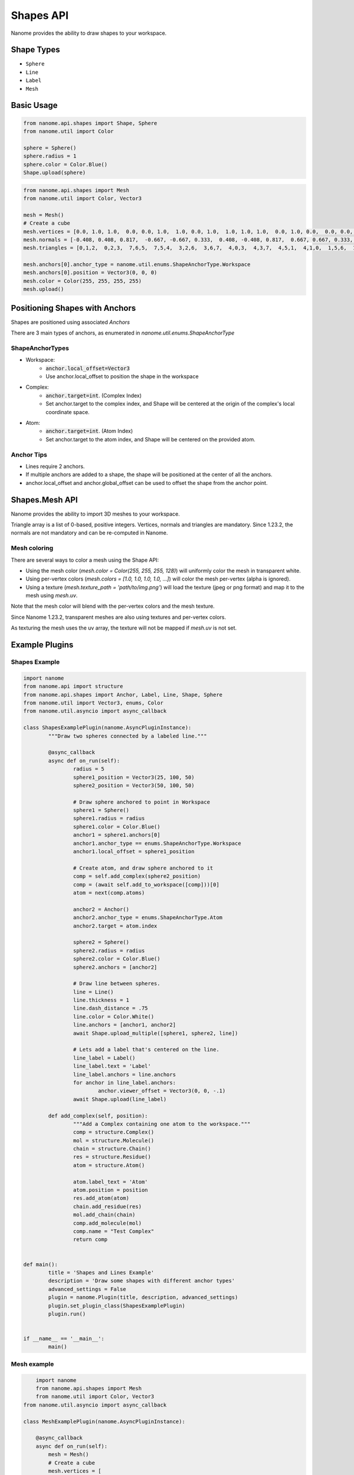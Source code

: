 ###########
Shapes API
###########

Nanome provides the ability to draw shapes to your workspace.

.. |pic1| image:: assets/interactions.png
  :height: 250px
  :alt: interactions_png

.. |pic2| image:: assets/mesh_cube.png
  :height: 250px
  :alt: mesh_cube_png

|pic1| |pic2|


***********
Shape Types
***********
- ``Sphere``
- ``Line``
- ``Label``
- ``Mesh``

***********
Basic Usage
***********

.. code-block:: python

	from nanome.api.shapes import Shape, Sphere
	from nanome.util import Color
	
	sphere = Sphere()
	sphere.radius = 1
	sphere.color = Color.Blue()
	Shape.upload(sphere)

.. code-block:: python

    from nanome.api.shapes import Mesh
    from nanome.util import Color, Vector3

    mesh = Mesh()
    # Create a cube
    mesh.vertices = [0.0, 1.0, 1.0,  0.0, 0.0, 1.0,  1.0, 0.0, 1.0,  1.0, 1.0, 1.0,  0.0, 1.0, 0.0,  0.0, 0.0, 0.0,  1.0, 0.0, 0.0,  1.0, 1.0, 0.0]
    mesh.normals = [-0.408, 0.408, 0.817,  -0.667, -0.667, 0.333,  0.408, -0.408, 0.817,  0.667, 0.667, 0.333,  -0.667, 0.667, -0.333,  -0.408, -0.408, -0.817,  0.667, -0.667, -0.333,  0.408, 0.408, -0.817]
    mesh.triangles = [0,1,2,  0,2,3,  7,6,5,  7,5,4,  3,2,6,  3,6,7,  4,0,3,  4,3,7,  4,5,1,  4,1,0,  1,5,6,  1,6,2]

    mesh.anchors[0].anchor_type = nanome.util.enums.ShapeAnchorType.Workspace
    mesh.anchors[0].position = Vector3(0, 0, 0)
    mesh.color = Color(255, 255, 255, 255)
    mesh.upload()

*******************************
Positioning Shapes with Anchors
*******************************
Shapes are positioned using associated `Anchors`

There are 3 main types of anchors, as enumerated in `nanome.util.enums.ShapeAnchorType`

ShapeAnchorTypes
================

- Workspace:
	- :code:`anchor.local_offset=Vector3`
	- Use anchor.local_offset to position the shape in the workspace
- Complex:
	- :code:`anchor.target=int`. (Complex Index)
	- Set anchor.target to the complex index, and Shape will be centered at the origin of the complex's local coordinate space.
- Atom:
	- :code:`anchor.target=int`.  (Atom Index)
	- Set anchor.target to the atom index, and Shape will be centered on the provided atom.

Anchor Tips
===========

- Lines require 2 anchors.
- If multiple anchors are added to a shape, the shape will be positioned at the center of all the anchors.
- anchor.local_offset and anchor.global_offset can be used to offset the shape from the anchor point.

***************
Shapes.Mesh API
***************

Nanome provides the ability to import 3D meshes to your workspace.

Triangle array is a list of 0-based, positive integers.
Vertices, normals and triangles are mandatory. Since 1.23.2, the normals are not mandatory and can be re-computed in Nanome.

Mesh coloring
=============

There are several ways to color a mesh using the Shape API:

- Using the mesh color (`mesh.color = Color(255, 255, 255, 128)`) will uniformly color the mesh in transparent white.
- Using per-vertex colors (`mesh.colors = [1.0, 1.0, 1.0, 1.0, ...]`) will color the mesh per-vertex (alpha is ignored).
- Using a texture (`mesh.texture_path = 'path/to/img.png'`) will load the texture (jpeg or png format) and map it to the mesh using `mesh.uv`.

Note that the mesh color will blend with the per-vertex colors and the mesh texture.

Since Nanome 1.23.2, transparent meshes are also using textures and per-vertex colors.

As texturing the mesh uses the uv array, the texture will not be mapped if `mesh.uv` is not set.

****************
Example Plugins
****************

Shapes Example
==============

.. code-block:: python

	import nanome
	from nanome.api import structure
	from nanome.api.shapes import Anchor, Label, Line, Shape, Sphere
	from nanome.util import Vector3, enums, Color
	from nanome.util.asyncio import async_callback

	class ShapesExamplePlugin(nanome.AsyncPluginInstance):
		"""Draw two spheres connected by a labeled line."""

		@async_callback
		async def on_run(self):
			radius = 5
			sphere1_position = Vector3(25, 100, 50)
			sphere2_position = Vector3(50, 100, 50)

			# Draw sphere anchored to point in Workspace
			sphere1 = Sphere()
			sphere1.radius = radius
			sphere1.color = Color.Blue()
			anchor1 = sphere1.anchors[0]
			anchor1.anchor_type == enums.ShapeAnchorType.Workspace
			anchor1.local_offset = sphere1_position
			
			# Create atom, and draw sphere anchored to it
			comp = self.add_complex(sphere2_position)
			comp = (await self.add_to_workspace([comp]))[0]
			atom = next(comp.atoms)

			anchor2 = Anchor()
			anchor2.anchor_type = enums.ShapeAnchorType.Atom
			anchor2.target = atom.index
			
			sphere2 = Sphere()
			sphere2.radius = radius
			sphere2.color = Color.Blue()
			sphere2.anchors = [anchor2]

			# Draw line between spheres.
			line = Line()
			line.thickness = 1
			line.dash_distance = .75
			line.color = Color.White()
			line.anchors = [anchor1, anchor2]
			await Shape.upload_multiple([sphere1, sphere2, line])

			# Lets add a label that's centered on the line.
			line_label = Label()
			line_label.text = 'Label'
			line_label.anchors = line.anchors
			for anchor in line_label.anchors:
				anchor.viewer_offset = Vector3(0, 0, -.1)
			await Shape.upload(line_label)

		def add_complex(self, position):
			"""Add a Complex containing one atom to the workspace."""
			comp = structure.Complex()
			mol = structure.Molecule()
			chain = structure.Chain()
			res = structure.Residue()
			atom = structure.Atom()

			atom.label_text = 'Atom'
			atom.position = position
			res.add_atom(atom)
			chain.add_residue(res)
			mol.add_chain(chain)
			comp.add_molecule(mol)
			comp.name = "Test Complex"
			return comp


	def main():
		title = 'Shapes and Lines Example'
		description = 'Draw some shapes with different anchor types'
		advanced_settings = False
		plugin = nanome.Plugin(title, description, advanced_settings)
		plugin.set_plugin_class(ShapesExamplePlugin)
		plugin.run()


	if __name__ == '__main__':
		main()


Mesh example
=============

.. code-block:: python

	import nanome
	from nanome.api.shapes import Mesh
	from nanome.util import Color, Vector3
    from nanome.util.asyncio import async_callback

    class MeshExamplePlugin(nanome.AsyncPluginInstance):

        @async_callback
        async def on_run(self):
            mesh = Mesh()
            # Create a cube
            mesh.vertices = [
			0.0, 20.0, 20.0,  0.0, 0.0, 20.0,  20.0, 0.0, 20.0,  20.0, 20.0, 20.0,
			0.0, 20.0, 0.0,  0.0, 0.0, 0.0,  20.0, 0.0, 0.0,  20.0, 20.0, 0.0]
            mesh.normals = [
			-0.408, 0.408, 0.817,  -0.667, -0.667, 0.333,  0.408, -0.408, 0.817,
			0.667, 0.667, 0.333,  -0.667, 0.667, -0.333,  -0.408, -0.408, -0.817, 
			0.667, -0.667, -0.333,  0.408, 0.408, -0.817]
            mesh.triangles = [
			0,1,2, 0,2,3, 7,6,5, 7,5,4, 3,2,6, 3,6,7, 4,0,3, 4,3,7, 4,5,1,
			4,1,0, 1,5,6, 1,6,2]

            mesh.anchors[0].anchor_type = nanome.util.enums.ShapeAnchorType.Workspace
            mesh.anchors[0].position = Vector3(0, 0, 0)
            mesh.color = Color(255, 255, 255, 255)
            mesh.colors = [
				1.0, 0.0, 0.0, 1.0, 1.0, 0.0, 0.0, 1.0, 1.0, 0.0, 0.0, 1.0, 1.0, 0.0,
				0.0, 1.0,0.0, 0.0, 1.0, 1.0, 0.0, 0.0, 1.0, 1.0, 0.0, 0.0, 1.0, 1.0,
				0.0, 0.0, 1.0, 1.0]
            mesh.upload()

    def main():
		title = "Mesh Example"
		description = "Create a cube and color it with per-vertex colors"
		advanced_settings = False
        plugin = nanome.Plugin(title, , description, advanced_settings)
        plugin.set_plugin_class(MeshExamplePlugin)
        plugin.run()
    
    if __name__ == '__main__':
        main()